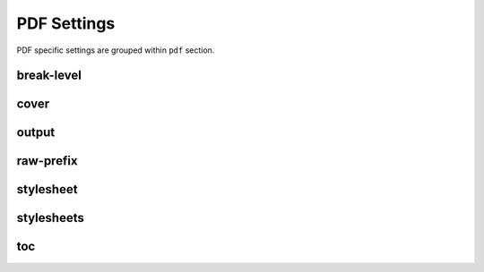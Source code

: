 PDF Settings
============

PDF specific settings are grouped within ``pdf`` section.

break-level
-----------

cover
-----

output
------

raw-prefix
----------

stylesheet
----------

stylesheets
-----------

toc
---

